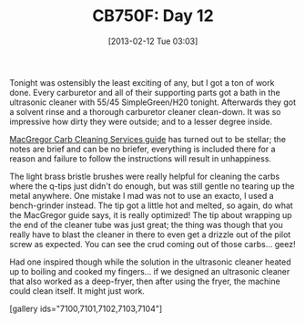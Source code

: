 #+POSTID: 7097
#+DATE: [2013-02-12 Tue 03:03]
#+OPTIONS: toc:nil num:nil todo:nil pri:nil tags:nil ^:nil TeX:nil
#+CATEGORY: Article
#+TAGS: 02947, CB750, CB750F, Honda, Motorcycle, Repair
#+TITLE: CB750F: Day 12

Tonight was ostensibly the least exciting of any, but I got a ton of work done. Every carburetor and all of their supporting parts got a bath in the ultrasonic cleaner with 55/45 SimpleGreen/H20 tonight. Afterwards they got a solvent rinse and a thorough carburetor cleaner clean-down. It was so impressive how dirty they were outside; and to a lesser degree inside. 

[[http://www.cb750c.com/publicdocs/SeanG/Honda_Carb_Manual_revD.pdf][MacGregor Carb Cleaning Services guide]] has turned out to be stellar; the notes are brief and can be no briefer, everything is included there for a reason and failure to follow the instructions will result in unhappiness. 

The light brass bristle brushes were really helpful for cleaning the carbs where the q-tips just didn't do enough, but was still gentle no tearing up the metal anywhere. One mistake I mad was not to use an exacto, I used a bench-grinder instead. The tip got a little hot and melted, so again, do what the MacGregor guide says, it is really optimized! The tip about wrapping up the end of the cleaner tube was just great; the thing was though that you really have to blast the cleaner in there to even get a drizzle out of the pilot screw as expected. You can see the crud coming out of those carbs... geez!

Had one inspired though while the solution in the ultrasonic cleaner heated up to boiling and cooked my fingers... if we designed an ultrasonic cleaner that also worked as a deep-fryer, then after using the fryer, the machine could clean itself. It might just work.

[gallery ids="7100,7101,7102,7103,7104"]



